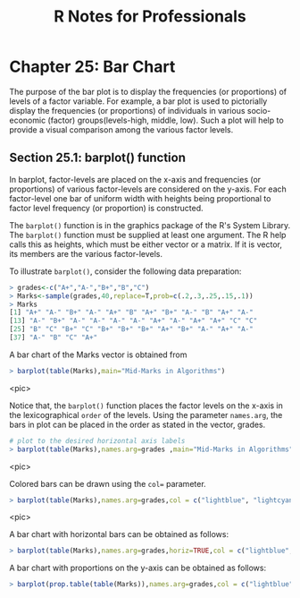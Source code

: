 #+STARTUP: showeverything
#+title: R Notes for Professionals

* Chapter 25: Bar Chart

  The purpose of the bar plot is to display the frequencies (or proportions) of
  levels of a factor variable. For example, a bar plot is used to pictorially
  display the frequencies (or proportions) of individuals in various
  socio-economic (factor) groups(levels-high, middle, low). Such a plot will
  help to provide a visual comparison among the various factor levels.

** Section 25.1: barplot() function

   In barplot, factor-levels are placed on the x-axis and frequencies (or
   proportions) of various factor-levels are considered on the y-axis. For each
   factor-level one bar of uniform width with heights being proportional to
   factor level frequency (or proportion) is constructed.

   The ~barplot()~ function is in the graphics package of the R's System
   Library. The ~barplot()~ function must be supplied at least one argument. The
   R help calls this as heights, which must be either vector or a matrix. If it
   is vector, its members are the various factor-levels.

   To illustrate ~barplot()~, consider the following data preparation:

#+begin_src R
  > grades<-c("A+","A-","B+","B","C")
  > Marks<-sample(grades,40,replace=T,prob=c(.2,.3,.25,.15,.1))
  > Marks
  [1] "A+" "A-" "B+" "A-" "A+" "B" "A+" "B+" "A-" "B" "A+" "A-"
  [13] "A-" "B+" "A-" "A-" "A-" "A-" "A+" "A-" "A+" "A+" "C" "C"
  [25] "B" "C" "B+" "C" "B+" "B+" "B+" "A+" "B+" "A-" "A+" "A-"
  [37] "A-" "B" "C" "A+"
#+end_src

   A bar chart of the Marks vector is obtained from

#+begin_src R
  > barplot(table(Marks),main="Mid-Marks in Algorithms")
#+end_src

<pic>

   Notice that, the ~barplot()~ function places the factor levels on the x-axis
   in the lexicographical ~order~ of the levels. Using the parameter
   ~names.arg~, the bars in plot can be placed in the order as stated in the
   vector, grades.

#+begin_src R
  # plot to the desired horizontal axis labels
  > barplot(table(Marks),names.arg=grades ,main="Mid-Marks in Algorithms")
#+end_src

<pic>

   Colored bars can be drawn using the ~col=~ parameter.

#+begin_src R
  > barplot(table(Marks),names.arg=grades,col = c("lightblue", "lightcyan", "lavender", "mistyrose", "cornsilk"), main="Mid-Marks in Algorithms")
#+end_src

<pic>

   A bar chart with horizontal bars can be obtained as follows:

#+begin_src R
  > barplot(table(Marks),names.arg=grades,horiz=TRUE,col = c("lightblue", "lightcyan", "lavender", "mistyrose", "cornsilk"),main="Mid-Marks in Algorithms")
#+end_src

   A bar chart with proportions on the y-axis can be obtained as follows:

#+begin_src R
> barplot(prop.table(table(Marks)),names.arg=grades,col = c("lightblue", "lightcyan", "lavender", "mistyrose", "cornsilk"), main="Mid-Marks in Algorithms")
#+end_src







